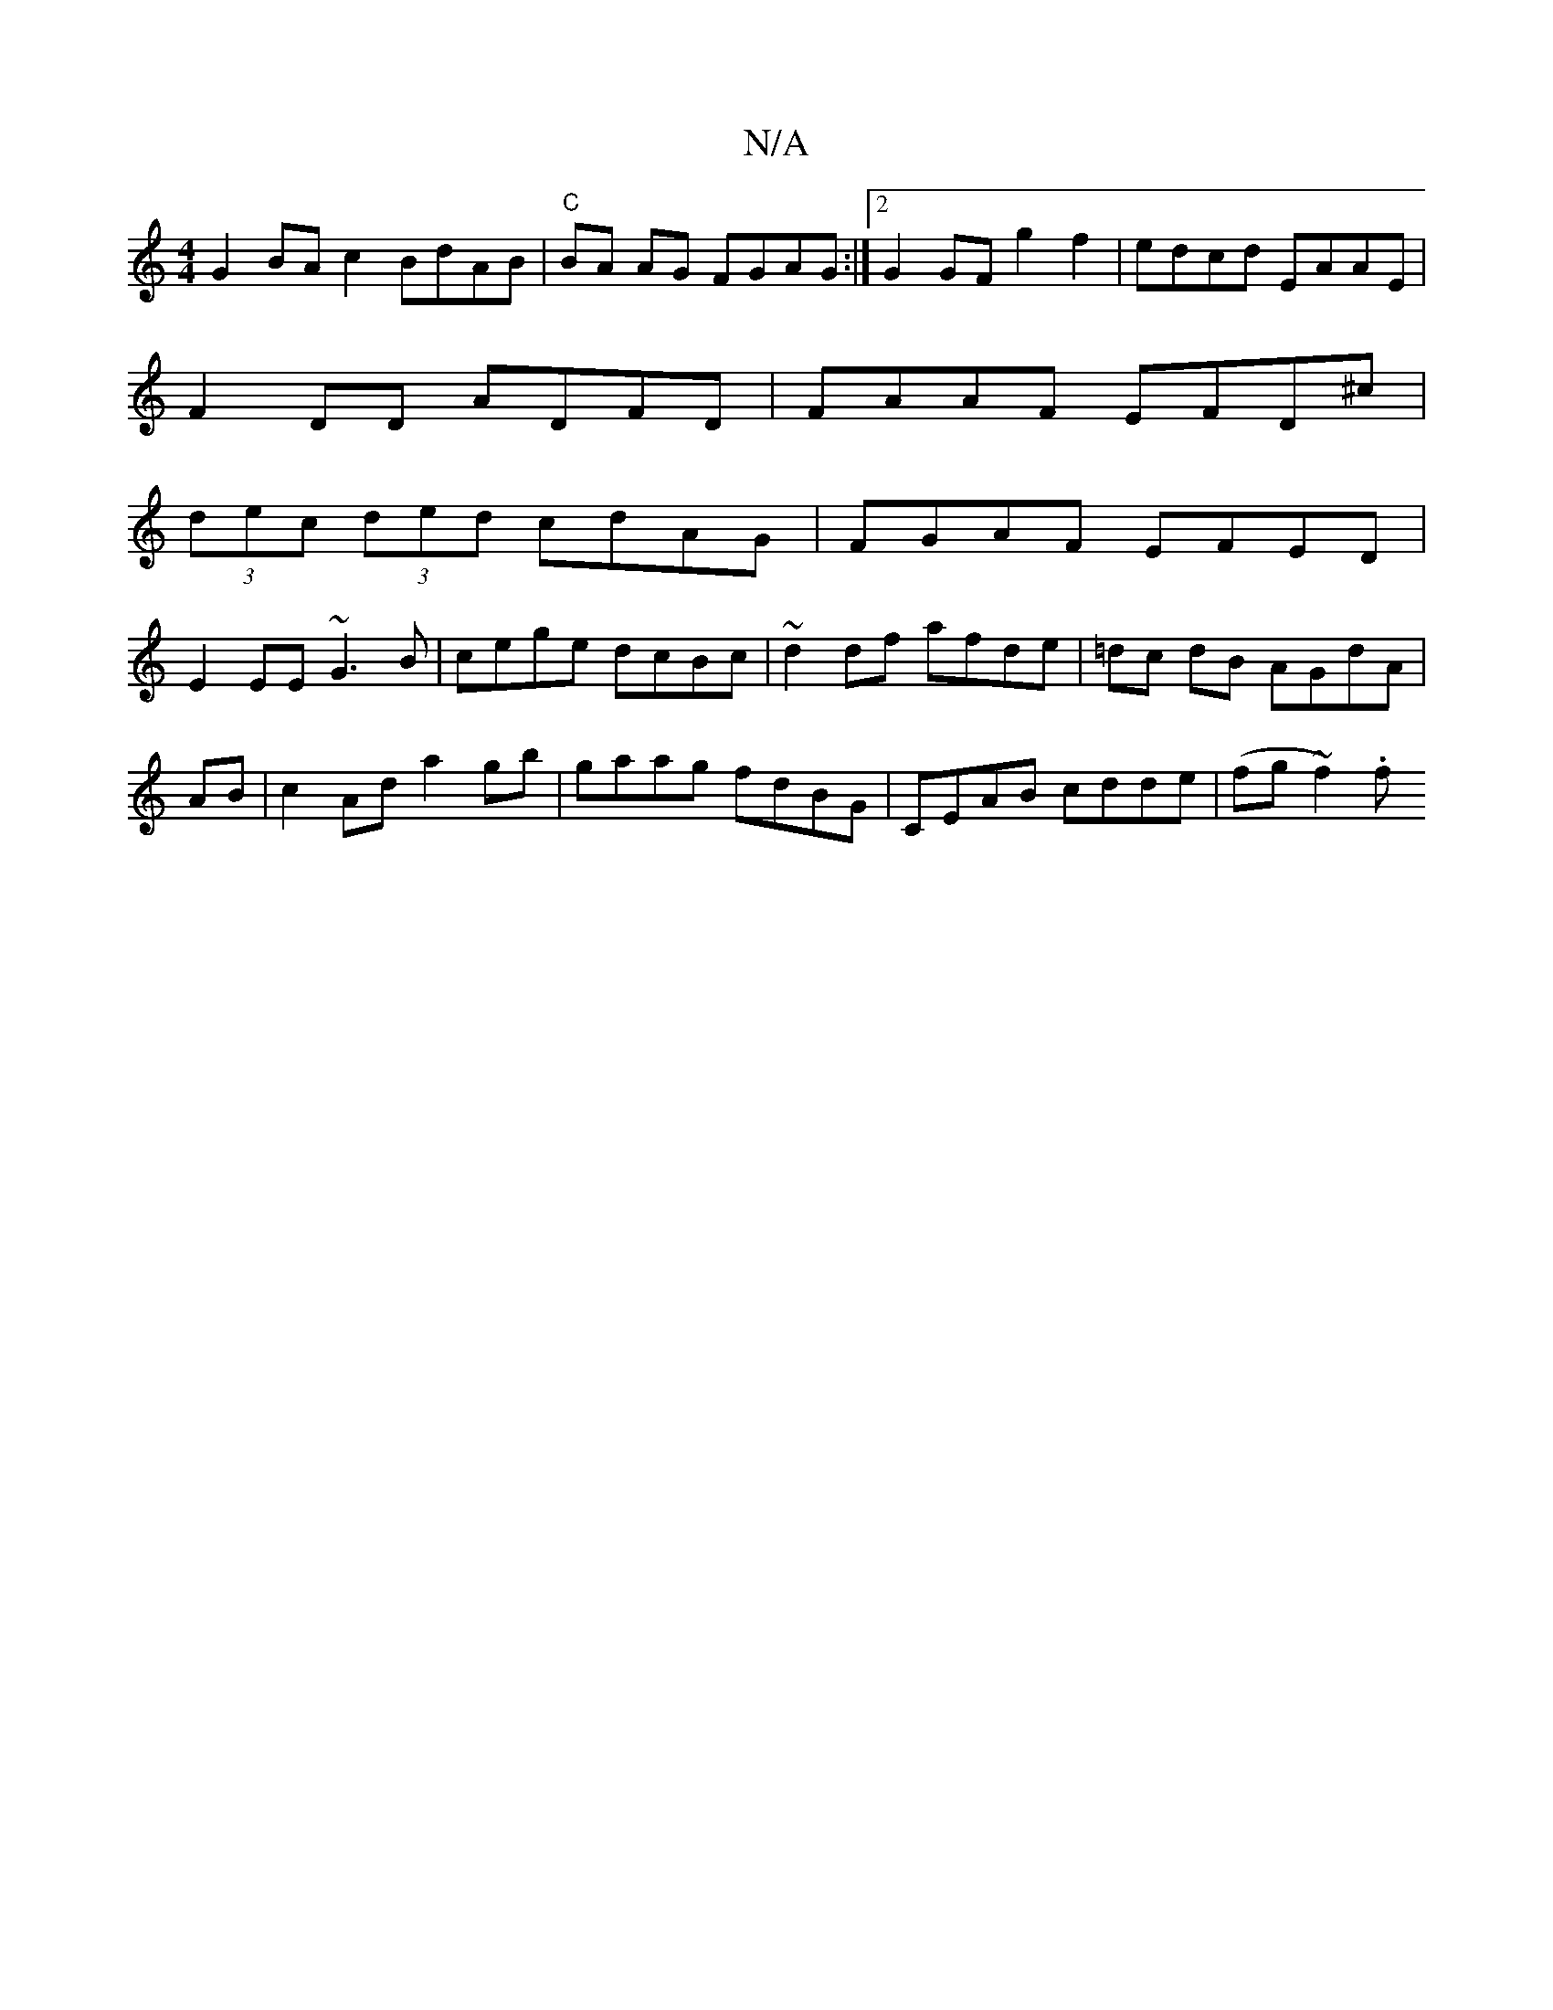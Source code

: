 X:1
T:N/A
M:4/4
R:N/A
K:Cmajor
2G2BAc2 BdAB|"C" BA AG FGAG :|2 G2 GF g2 f2 | edcd EAAE |
F2 DD ADFD | FAAF EFD^c|
(3dec (3ded cdAG|FGAF EFED|
E2EE ~G3B|cege dcBc|~d2df afde|=dc dB AGdA|
AB|c2 Ad a2 gb|gaag fdBG|CEAB cdde|(fg~f2).f 
